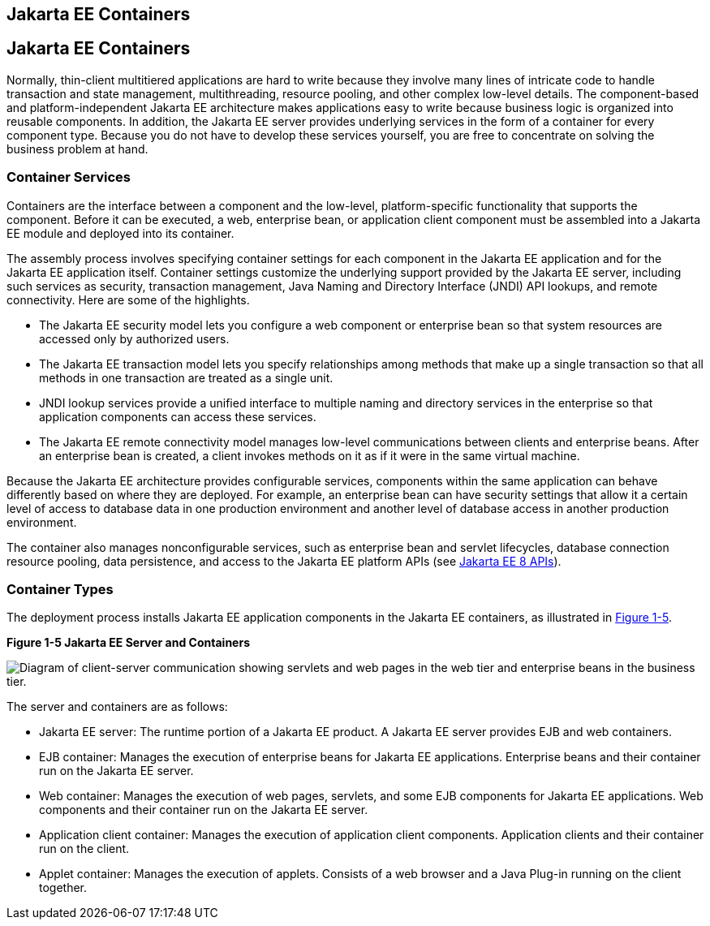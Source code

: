 ## Jakarta EE Containers


[[BNABO]][[jakarta-ee-containers]]

Jakarta EE Containers
---------------------

Normally, thin-client multitiered applications are hard to write because
they involve many lines of intricate code to handle transaction and
state management, multithreading, resource pooling, and other complex
low-level details. The component-based and platform-independent Jakarta EE
architecture makes applications easy to write because business logic is
organized into reusable components. In addition, the Jakarta EE server
provides underlying services in the form of a container for every
component type. Because you do not have to develop these services
yourself, you are free to concentrate on solving the business problem at
hand.

[[BNABP]][[container-services]]

Container Services
~~~~~~~~~~~~~~~~~~

Containers are the interface between a component and the low-level,
platform-specific functionality that supports the component. Before it
can be executed, a web, enterprise bean, or application client component
must be assembled into a Jakarta EE module and deployed into its container.

The assembly process involves specifying container settings for each
component in the Jakarta EE application and for the Jakarta EE application
itself. Container settings customize the underlying support provided by
the Jakarta EE server, including such services as security, transaction
management, Java Naming and Directory Interface (JNDI) API lookups, and
remote connectivity. Here are some of the highlights.

* The Jakarta EE security model lets you configure a web component or
enterprise bean so that system resources are accessed only by authorized
users.
* The Jakarta EE transaction model lets you specify relationships among
methods that make up a single transaction so that all methods in one
transaction are treated as a single unit.
* JNDI lookup services provide a unified interface to multiple naming
and directory services in the enterprise so that application components
can access these services.
* The Jakarta EE remote connectivity model manages low-level communications
between clients and enterprise beans. After an enterprise bean is
created, a client invokes methods on it as if it were in the same
virtual machine.

Because the Jakarta EE architecture provides configurable services,
components within the same application can behave differently based on
where they are deployed. For example, an enterprise bean can have
security settings that allow it a certain level of access to database
data in one production environment and another level of database access
in another production environment.

The container also manages nonconfigurable services, such as enterprise
bean and servlet lifecycles, database connection resource pooling, data
persistence, and access to the Jakarta EE platform APIs (see
link:overview008.html#BNACJ[Jakarta EE 8 APIs]).

[[BNABQ]][[container-types]]

Container Types
~~~~~~~~~~~~~~~

The deployment process installs Jakarta EE application components in the
Jakarta EE containers, as illustrated in link:#BNABR[Figure 1-5].

[[BNABR]]

.*Figure 1-5 Jakarta EE Server and Containers*
image:img/jakartaeett_dt_005.png[
"Diagram of client-server communication showing servlets and web pages in
the web tier and enterprise beans in the business tier."]

The server and containers are as follows:

* Jakarta EE server: The runtime portion of a Jakarta EE product. A Jakarta EE
server provides EJB and web containers.
* EJB container: Manages the execution of enterprise beans for Jakarta EE
applications. Enterprise beans and their container run on the Jakarta EE
server.
* Web container: Manages the execution of web pages, servlets, and some
EJB components for Jakarta EE applications. Web components and their
container run on the Jakarta EE server.
* Application client container: Manages the execution of application
client components. Application clients and their container run on the
client.
* Applet container: Manages the execution of applets. Consists of a web
browser and a Java Plug-in running on the client together.
